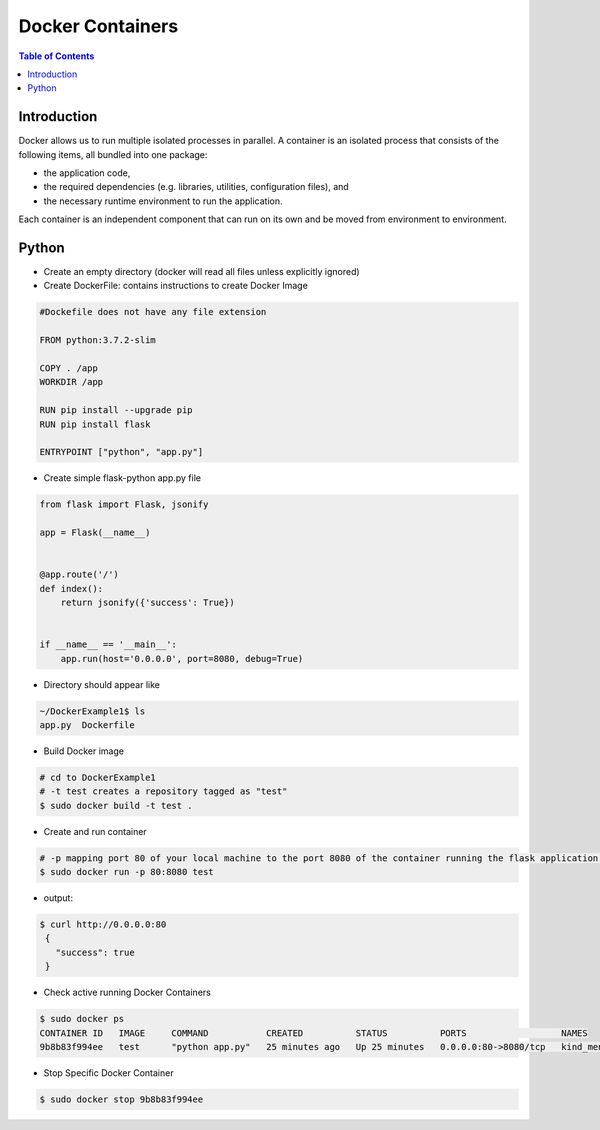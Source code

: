.. meta::
    :description lang=en: Docker
    :keywords: Python, Python3, Docker, Containers, Flask

====================
Docker Containers
====================

.. contents:: Table of Contents
    :backlinks: none

Introduction
--------------

Docker allows us to run multiple isolated processes in parallel. A container is an isolated process that consists of the following items, all bundled into one package:

- the application code,
- the required dependencies (e.g. libraries, utilities, configuration files), and
- the necessary runtime environment to run the application.

Each container is an independent component that can run on its own and be moved from environment to environment.

Python
--------

- Create an empty directory (docker will read all files unless explicitly ignored)

- Create DockerFile: contains instructions to create Docker Image

.. code-block:: bash

    #Dockefile does not have any file extension

    FROM python:3.7.2-slim

    COPY . /app
    WORKDIR /app

    RUN pip install --upgrade pip
    RUN pip install flask

    ENTRYPOINT ["python", "app.py"]

- Create simple flask-python app.py file

.. code-block:: python

    from flask import Flask, jsonify

    app = Flask(__name__)


    @app.route('/')
    def index():
        return jsonify({'success': True})


    if __name__ == '__main__':
        app.run(host='0.0.0.0', port=8080, debug=True)


- Directory should appear like

.. code-block:: bash

    ~/DockerExample1$ ls
    app.py  Dockerfile

- Build Docker image

.. code-block:: bash

    # cd to DockerExample1
    # -t test creates a repository tagged as "test"
    $ sudo docker build -t test .

- Create and run container

.. code-block:: bash

    # -p mapping port 80 of your local machine to the port 8080 of the container running the flask application.
    $ sudo docker run -p 80:8080 test

- output:

.. code-block:: bash

   $ curl http://0.0.0.0:80
    {
      "success": true
    }

- Check active running Docker Containers

.. code-block:: bash

    $ sudo docker ps
    CONTAINER ID   IMAGE     COMMAND           CREATED          STATUS          PORTS                  NAMES
    9b8b83f994ee   test      "python app.py"   25 minutes ago   Up 25 minutes   0.0.0.0:80->8080/tcp   kind_mendel

- Stop Specific Docker Container

.. code-block:: bash

    $ sudo docker stop 9b8b83f994ee
